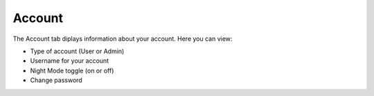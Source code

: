 Account
-------
The Account tab diplays information about your account. Here you can view:

- Type of account (User or Admin)
- Username for your account
- Night Mode toggle (on or off)
- Change password

.. image:: /images/account_landing.png
